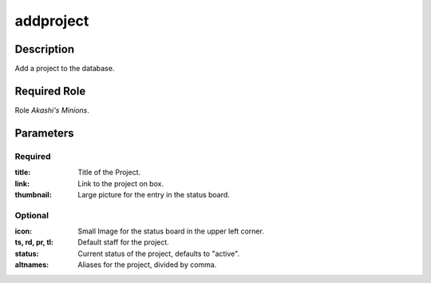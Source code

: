 ======================================================================
addproject
======================================================================
Description
==============
Add a project to the database.

Required Role
=====================
Role `Akashi's Minions`.

Parameters
===========
Required
---------
:title: Title of the Project.
:link: Link to the project on box.
:thumbnail: Large picture for the entry in the status board.

Optional
------------
:icon: Small Image for the status board in the upper left corner.
:ts, rd, pr, tl: Default staff for the project.
:status: Current status of the project, defaults to "active".
:altnames: Aliases for the project, divided by comma.